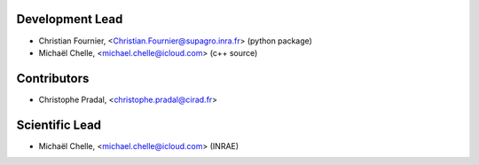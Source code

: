 Development Lead
................

* Christian Fournier, <Christian.Fournier@supagro.inra.fr> (python package)
* Michaël Chelle, <michael.chelle@icloud.com> (c++ source)

Contributors
............

* Christophe Pradal, <christophe.pradal@cirad.fr>

Scientific Lead
............

* Michaël Chelle, <michael.chelle@icloud.com> (INRAE)
